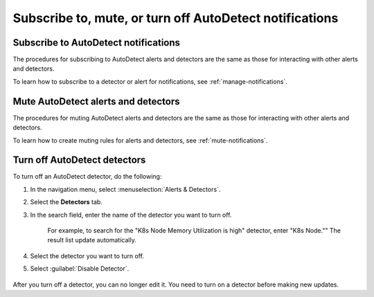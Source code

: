 .. _autodetect-subscribe-mute-turn-off:

Subscribe to, mute, or turn off AutoDetect notifications
**********************************************************

Subscribe to AutoDetect notifications
========================================

The procedures for subscribing to AutoDetect alerts and detectors are the same as those for interacting with other alerts and detectors.

To learn how to subscribe to a detector or alert for notifications, see :ref:`manage-notifications`.

Mute AutoDetect alerts and detectors
======================================

The procedures for muting AutoDetect alerts and detectors are the same as those for interacting with other alerts and detectors.

To learn how to create muting rules for alerts and detectors, see :ref:`mute-notifications`.

Turn off AutoDetect detectors
======================================

To turn off an AutoDetect detector, do the following:

#. In the navigation menu, select :menuselection:`Alerts & Detectors`. 
#. Select the :strong:`Detectors` tab.
#. In the search field, enter the name of the detector you want to turn off.
    
    For example, to search for the "K8s Node Memory Utilization is high" detector, enter "K8s Node."" The result list update automatically.

    .. image:: /_images/images-detectors-alerts/autodetect/autodetect-search.png
      :width: 80%
      :alt: This screenshot shows what an searching for an AutoDetect looks like on the Alerts page.

#. Select the detector you want to turn off.
#. Select :guilabel:`Disable Detector`.

    .. image:: /_images/images-detectors-alerts/autodetect/autodetect-disable-customize.png
      :width: 60%
      :alt: This screenshot shows the position of the Disable Detector button.

After you turn off a detector, you can no longer edit it. You need to turn on a detector before making new updates.
